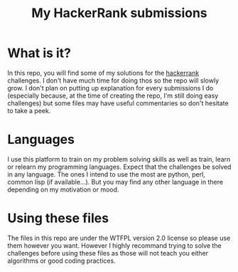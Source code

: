 #+TITLE: My HackerRank submissions

* What is it?

In this repo, you will find some of my solutions for the [[https://hackerrank.com][hackerrank]]
challenges. I don't have much time for doing thos so the repo will
slowly grow. I don't plan on putting up explanation for every
submissions I do (especially because, at the time of creating the
repo, I'm still doing easy challenges) but some files may have useful
commentaries so don't hesitate to take a peek.

* Languages

I use this platform to train on my problem solving skills as well as
train, learn or relearn my programming languages. Expect that the
challenges be solved in any language. The ones I intend to use the
most are python, perl, common lisp (if available...). But you may find
any other language in there depending on my motivation or mood.

* Using these files

The files in this repo are under the WTFPL version 2.0 license so
please use them however you want. However I highly recommand trying to
solve the challenges before using these files as those will not teach
you either algorithms or good coding practices.
